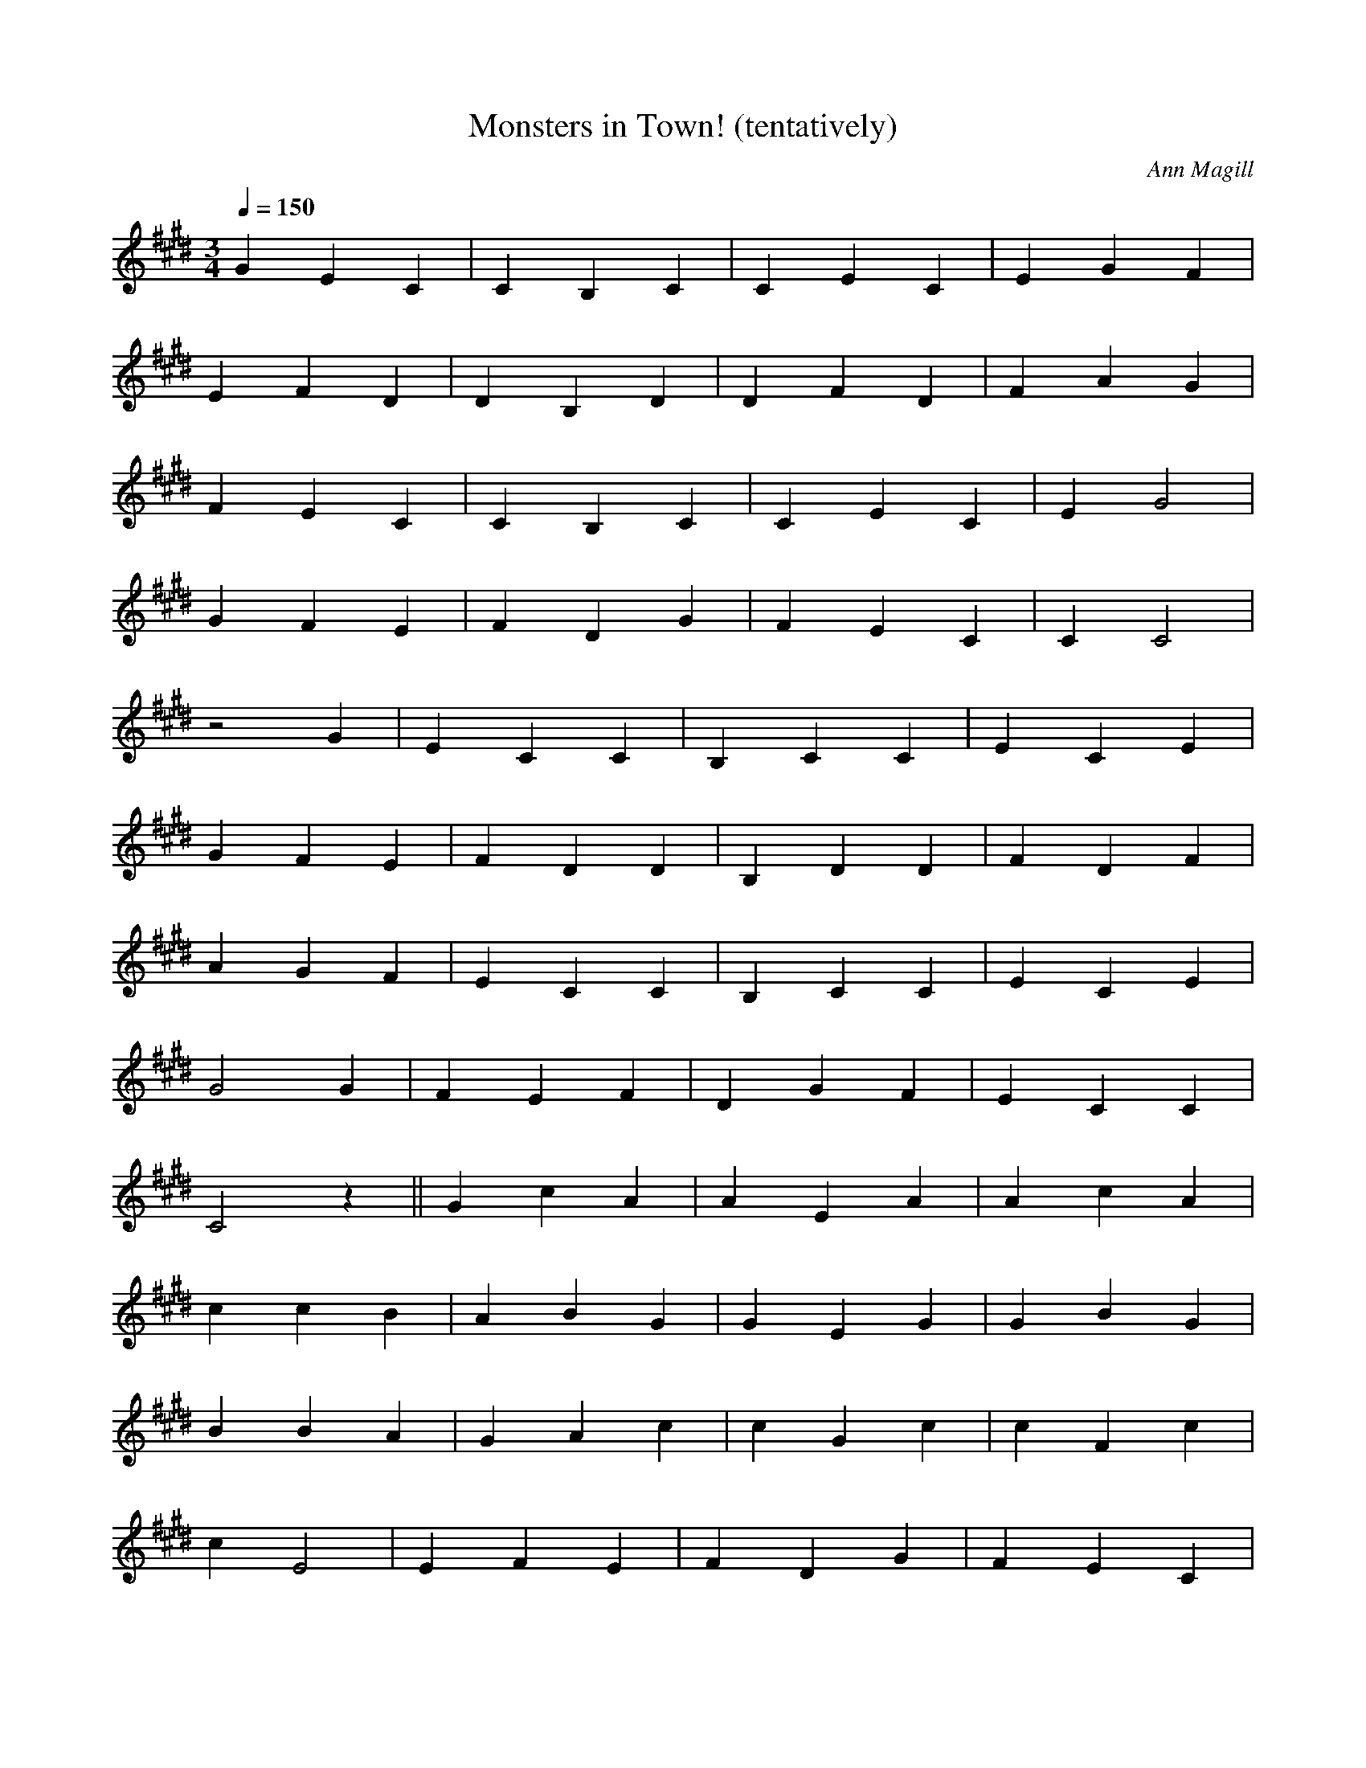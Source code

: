 X:1
T:Monsters in Town! (tentatively)
C:Ann Magill
M:3/4
Q:1/4=150
K:C#min
G2 E2 C2 | C2 B,2 C2 | C2 E2 C2 | E2 G2 F2 |
E2 F2 D2 | D2 B,2 D2 | D2 F2 D2 | F2 A2 G2 |
F2 E2 C2 | C2 B,2 C2 | C2 E2 C2 | E2 G4 |
G2 F2 E2 | F2 D2 G2 | F2 E2 C2 | C2 C4 |
z4 G2 | E2 C2 C2 | B,2 C2 C2 | E2 C2 E2 |
G2 F2 E2 | F2 D2 D2 | B,2 D2 D2 | F2 D2 F2 |
A2 G2 F2 | E2 C2 C2 | B,2 C2 C2 | E2 C2 E2 |
G4 G2 | F2 E2 F2 | D2 G2 F2 | E2 C2 C2 |
C4 z2 || G2 c2 A2 | A2 E2 A2 | A2 c2 A2 |
c2 c2 B2 | A2 B2 G2 | G2 E2 G2 | G2 B2 G2 |
B2 B2 A2 | G2 A2 c2 | c2 G2 c2 | c2 F2 c2 |
c2 E4 | E2 F2 E2 | F2 D2 G2 | F2 E2 C2 |
C2 C4 |]
%%begintext align
%% Found at cache/capri0mni.dreamwidth.org/594982.html Jan 2017, dated Sep. 18th, 2011.
%% It's inaccessible now.
%% It was accompanied by the lyrics:
%%
%%endtext
W:1.~Oh, once we were citizens of a proud town.
W:It had taverns and churches and parks with playgrounds
W:All the people were handsome, the buildings were, too,
W:But monsters arrived, and they ruined the view.
W:The monsters are ugly, the monsters are strange
W:For they have different bodies, and have different brains
W:When we ask them the reason, they claim not to know
W:We tell them to leave, oh but they will not go.
W:
W:And they are too different; they should not stay here
W:And we're very good people, we try to be fair.
W:So we led them a-way with a gentle tut-tut
W:Out into the forest, and locked the gates shut.
W:
W:2.~It happened again, and we did just the same.
W:And before long, our small town had earned a great fame
W:And so many would come just to learn what we did
W:To keep all our monsters so perfectly hid
W:We kept to our policy year after year
W:With the handsome inside and the monsters out there
W:All the experts agreed 'twas the right thing to do,
W:For monsters are nothing like me or like you.
W:
W:"They know that they're different, they know that they're strange
W:And this policy keeps them from hatred and shame,"
W:Then the experts would close with a gentle tut-tut:
W:"The monsters are happiest right where they're put."
W:
W:3.~But out in the forest, outside of our town,
W:All the monsters were talking about our playgrounds
W:For to sing in our taverns and our churches, too
W:The monsters decided it was their fair due.
W:And so they marched back with their ungainly walks
W:And they made lots of noise with their squeaks and their squawks
W:And they said they were people, and didn't we know?
W:They said they were born here and they would not go.
W:
W:We tried to be patient, we tried to explain
W:That the forest was better-- so dark and so green
W:But the monsters ignored all our gentle tut-tuts.
W:They claimed they were citizens and they stayed put.
W:
W:Reprise:
W:Now monsters are running all over our town.
W:And they shop in our stores and play in our playgrounds
W:And we have to sit next to them in our church pews.
W:It's disgusting! They're nothing like me or like you.
